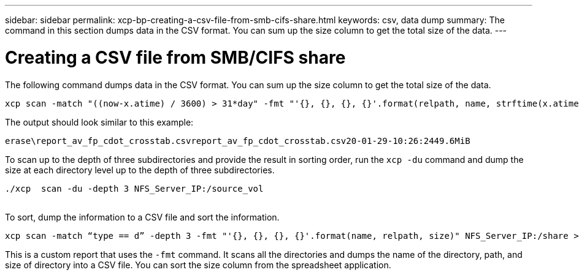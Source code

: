 ---
sidebar: sidebar
permalink: xcp-bp-creating-a-csv-file-from-smb-cifs-share.html
keywords: csv, data dump
summary: The command in this section dumps data in the CSV format. You can sum up the size column to get the total size of the data.
---

= Creating a CSV file from SMB/CIFS share
:hardbreaks:
:nofooter:
:icons: font
:linkattrs:
:imagesdir: ./../media/

//
// This file was created with NDAC Version 2.0 (August 17, 2020)
//
// 2021-09-20 14:39:42.322128
//


The following command dumps data in the CSV format. You can sum up the size column to get the total size of the data.

....
xcp scan -match "((now-x.atime) / 3600) > 31*day" -fmt "'{}, {}, {}, {}'.format(relpath, name, strftime(x.atime, '%y-%m-%d-%H:%M:%S'), humanize_size(size))" -preserve-atime  >file.csv
....

The output should look similar to this example:

....
erase\report_av_fp_cdot_crosstab.csvreport_av_fp_cdot_crosstab.csv20-01-29-10:26:2449.6MiB
....

To scan up to the depth of three subdirectories and provide the result in sorting order, run the `xcp -du` command and dump the size at each directory level up to the depth of three subdirectories.

....
./xcp  scan -du -depth 3 NFS_Server_IP:/source_vol
 
....

To sort, dump the information to a CSV file and sort the information.

....
xcp scan -match “type == d” -depth 3 -fmt "'{}, {}, {}, {}'.format(name, relpath, size)" NFS_Server_IP:/share > directory_report.csv
....

This is a custom report that uses the `-fmt` command.  It scans all the directories and dumps the name of the directory, path,  and size of directory into a CSV file. You can sort the size column from the spreadsheet application.
